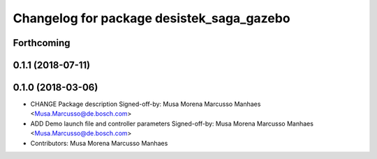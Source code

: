 ^^^^^^^^^^^^^^^^^^^^^^^^^^^^^^^^^^^^^^^^^^
Changelog for package desistek_saga_gazebo
^^^^^^^^^^^^^^^^^^^^^^^^^^^^^^^^^^^^^^^^^^

Forthcoming
-----------

0.1.1 (2018-07-11)
------------------

0.1.0 (2018-03-06)
------------------
* CHANGE Package description
  Signed-off-by: Musa Morena Marcusso Manhaes <Musa.Marcusso@de.bosch.com>
* ADD Demo launch file and controller parameters
  Signed-off-by: Musa Morena Marcusso Manhaes <Musa.Marcusso@de.bosch.com>
* Contributors: Musa Morena Marcusso Manhaes
